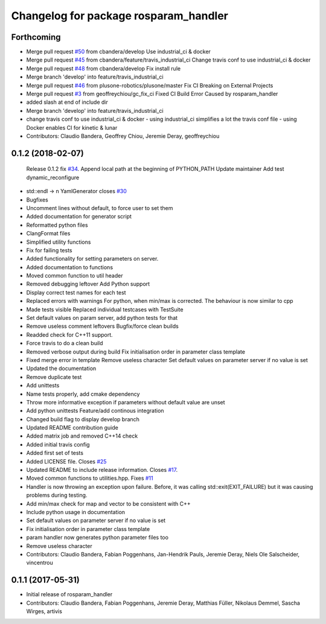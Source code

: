^^^^^^^^^^^^^^^^^^^^^^^^^^^^^^^^^^^^^^
Changelog for package rosparam_handler
^^^^^^^^^^^^^^^^^^^^^^^^^^^^^^^^^^^^^^

Forthcoming
-----------
* Merge pull request `#50 <https://github.com/cbandera/rosparam_handler/issues/50>`_ from cbandera/develop
  Use industrial_ci & docker
* Merge pull request `#45 <https://github.com/cbandera/rosparam_handler/issues/45>`_ from cbandera/feature/travis_industrial_ci
  Change travis conf to use industrial_ci & docker
* Merge pull request `#48 <https://github.com/cbandera/rosparam_handler/issues/48>`_ from cbandera/develop
  Fix install rule
* Merge branch 'develop' into feature/travis_industrial_ci
* Merge pull request `#46 <https://github.com/cbandera/rosparam_handler/issues/46>`_ from plusone-robotics/plusone/master
  Fix CI Breaking on External Projects
* Merge pull request `#3 <https://github.com/cbandera/rosparam_handler/issues/3>`_ from geoffreychiou/gc_fix_ci
  Fixed CI Build Error Caused by rosparam_handler
* added slash at end of include dir
* Merge branch 'develop' into feature/travis_industrial_ci
* change travis conf to use industrial_ci & docker
  - using industrial_ci simplifies a lot the travis conf file
  - using Docker enables CI for kinetic & lunar
* Contributors: Claudio Bandera, Geoffrey Chiou, Jeremie Deray, geoffreychiou

0.1.2 (2018-02-07)
------------------
  Release 0.1.2
  fix `#34 <https://github.com/artivis/rosparam_handler/issues/34>`_. Append local path at the beginning of PYTHON_PATH
  Update maintainer
  Add test dynamic_reconfigure
* std::endl -> \n
  YamlGenerator closes `#30 <https://github.com/artivis/rosparam_handler/issues/30>`_
* Bugfixes
* Uncomment lines without default, to force user to set them
* Added documentation for generator script
* Reformatted python files
* ClangFormat files
* Simplified utility functions
* Fix for failing tests
* Added functionality for setting parameters on server.
* Added documentation to functions
* Moved common function to util header
* Removed debugging leftover
  Add Python support
* Display correct test names for each test
* Replaced errors with warnings
  For python, when min/max is corrected. The behaviour is now similar to cpp
* Made tests visible
  Replaced individual testcases with TestSuite
* Set default values on param server, add python tests for that
* Remove useless comment leftovers
  Bugfix/force clean builds
* Readded check for C++11 support.
* Force travis to do a clean build
* Removed verbose output during build
  Fix initialisation order in parameter class template
* Fixed merge error in template
  Remove useless character
  Set default values on parameter server if no value is set
* Updated the documentation
* Remove duplicate test
* Add unittests
* Name tests properly, add cmake dependency
* Throw more informative exception if parameters without default value are unset
* Add python unittests
  Feature/add continous integration
* Changed build flag to display develop branch
* Updated README contribution guide
* Added matrix job and removed C++14 check
* Added initial travis config
* Added first set of tests
* Added LICENSE file. Closes `#25 <https://github.com/artivis/rosparam_handler/issues/25>`_
* Updated README to include release information. Closes `#17 <https://github.com/artivis/rosparam_handler/issues/17>`_.
* Moved common functions to utilities.hpp. Fixes `#11 <https://github.com/artivis/rosparam_handler/issues/11>`_
* Handler is now throwing an exception upon failure.
  Before, it was calling std::exit(EXIT_FAILURE) but it was causing problems during testing.
* Add min/max check for map and vector to be consistent with C++
* Include python usage in documentation
* Set default values on parameter server if no value is set
* Fix initialisation order in parameter class template
* param handler now generates python parameter files too
* Remove useless character
* Contributors: Claudio Bandera, Fabian Poggenhans, Jan-Hendrik Pauls, Jeremie Deray, Niels Ole Salscheider, vincentrou

0.1.1 (2017-05-31)
------------------
* Initial release of rosparam_handler
* Contributors: Claudio Bandera, Fabian Poggenhans, Jeremie Deray, Matthias Füller, Nikolaus Demmel, Sascha Wirges, artivis

